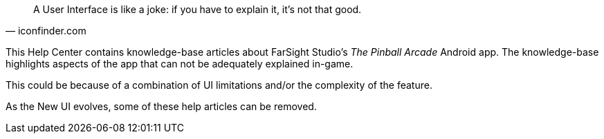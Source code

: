 [quote, iconfinder.com]
A User Interface is like a joke: if you have to explain it, it's not that good.

This Help Center contains knowledge-base articles about FarSight Studio's _The Pinball Arcade_ Android app. 
The knowledge-base highlights aspects of the app that can not be adequately explained in-game.

This could be because of a combination of UI limitations and/or the complexity of the feature.

As the New UI evolves, some of these help articles can be removed.  

